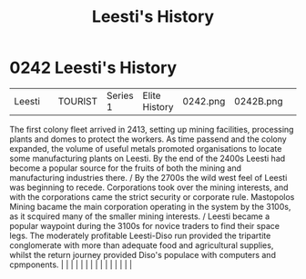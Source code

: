 :PROPERTIES:
:ID:       754e27dd-0734-4061-96e7-a94b9ff3665e
:END:
#+title: Leesti's History
#+filetags: :beacon:
*     0242  Leesti's History
| Leesti                               |               | TOURIST                | Series 1  | Elite History | 0242.png | 0242B.png |               |                                                                                                                                                                                                                                                                                                                                                                                                                                                                                                                                                                                                                                                                                                                                                                                                                                                                                                                                                                                                                       |           |     4 | 

The first colony fleet arrived in 2413, setting up mining facilities, processing plants and domes to protect the workers. As time passend and the colony expanded, the volume of useful metals promoted organisations to locate some manufacturing plants on Leesti. By the end of the 2400s Leesti had become a popular source for the fruits of both the mining and manufacturing industries there. / By the 2700s the wild west feel of Leesti was beginning to recede. Corporations took over the mining interests, and with the corporations came the strict security or corporate rule. Mastopolos Mining bacame the main corporation operating in the system by the 3100s, as it scquired many of the smaller mining interests. / Leesti became a popular waypoint during the 3100s for novice traders to find their space legs. The moderately profitable Leesti-Diso run provided the tripartite conglomerate with more than adequate food and agricultural supplies, whilst the return journey provided Diso's populace with computers and cpmponents.                                                                                                                                                                                                                                                                                                                                                                                                                                                                                                                                                                                                                                                                                                                                                                                                                                                                                                                                                                                                                                                                                                                                                                                                                                                                                                                                                                                                                                                                                                                                                                                                                                                                                                                                                                                                                                                                                                                                                                                  |   |   |                                                                                                                                                                                                                                                                                                                                                                                                                                                                                                                                                                                                                                                                                                                                                                                                                                                                                                                                                                                                                       |   |   |   |   |   |   |   |   |   |   |   |   

[[file:img/beacons/0242B.png]]
